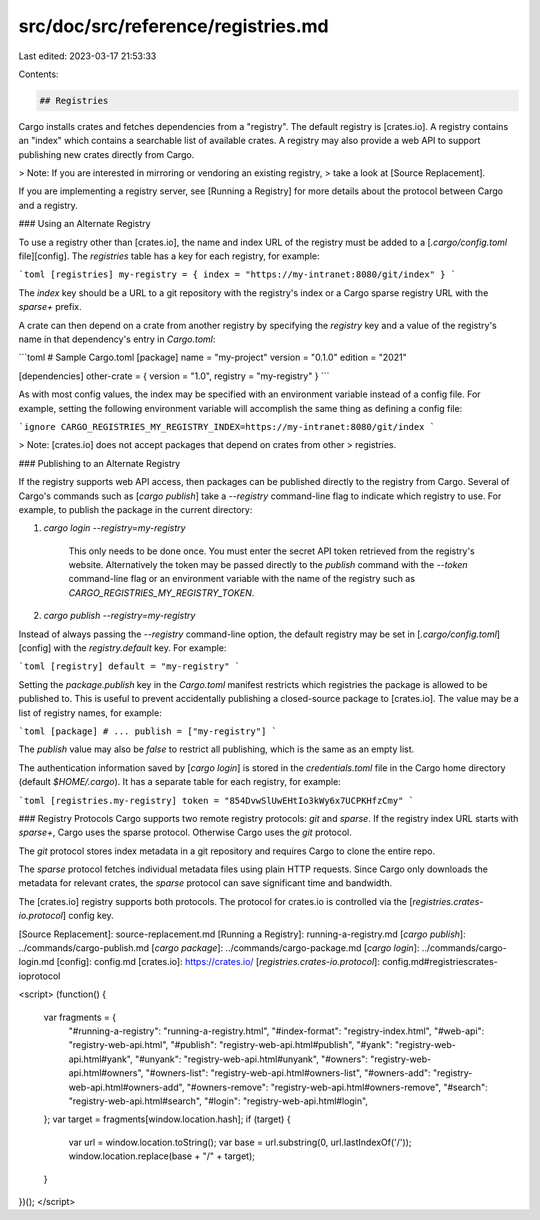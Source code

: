 src/doc/src/reference/registries.md
===================================

Last edited: 2023-03-17 21:53:33

Contents:

.. code-block:: md

    ## Registries

Cargo installs crates and fetches dependencies from a "registry". The default
registry is [crates.io]. A registry contains an "index" which contains a
searchable list of available crates. A registry may also provide a web API to
support publishing new crates directly from Cargo.

> Note: If you are interested in mirroring or vendoring an existing registry,
> take a look at [Source Replacement].

If you are implementing a registry server, see [Running a Registry] for more
details about the protocol between Cargo and a registry.

### Using an Alternate Registry

To use a registry other than [crates.io], the name and index URL of the
registry must be added to a [`.cargo/config.toml` file][config]. The `registries`
table has a key for each registry, for example:

```toml
[registries]
my-registry = { index = "https://my-intranet:8080/git/index" }
```

The `index` key should be a URL to a git repository with the registry's index or a
Cargo sparse registry URL with the `sparse+` prefix.

A crate can then depend on a crate from another registry by specifying the
`registry` key and a value of the registry's name in that dependency's entry
in `Cargo.toml`:

```toml
# Sample Cargo.toml
[package]
name = "my-project"
version = "0.1.0"
edition = "2021"

[dependencies]
other-crate = { version = "1.0", registry = "my-registry" }
```

As with most config values, the index may be specified with an environment
variable instead of a config file. For example, setting the following
environment variable will accomplish the same thing as defining a config file:

```ignore
CARGO_REGISTRIES_MY_REGISTRY_INDEX=https://my-intranet:8080/git/index
```

> Note: [crates.io] does not accept packages that depend on crates from other
> registries.

### Publishing to an Alternate Registry

If the registry supports web API access, then packages can be published
directly to the registry from Cargo. Several of Cargo's commands such as
[`cargo publish`] take a `--registry` command-line flag to indicate which
registry to use. For example, to publish the package in the current directory:

1. `cargo login --registry=my-registry`

    This only needs to be done once. You must enter the secret API token
    retrieved from the registry's website. Alternatively the token may be
    passed directly to the `publish` command with the `--token` command-line
    flag or an environment variable with the name of the registry such as
    `CARGO_REGISTRIES_MY_REGISTRY_TOKEN`.

2. `cargo publish --registry=my-registry`

Instead of always passing the `--registry` command-line option, the default
registry may be set in [`.cargo/config.toml`][config] with the `registry.default`
key. For example:

```toml
[registry]
default = "my-registry"
```

Setting the `package.publish` key in the `Cargo.toml` manifest restricts which
registries the package is allowed to be published to. This is useful to
prevent accidentally publishing a closed-source package to [crates.io]. The
value may be a list of registry names, for example:

```toml
[package]
# ...
publish = ["my-registry"]
```

The `publish` value may also be `false` to restrict all publishing, which is
the same as an empty list.

The authentication information saved by [`cargo login`] is stored in the
`credentials.toml` file in the Cargo home directory (default `$HOME/.cargo`). It
has a separate table for each registry, for example:

```toml
[registries.my-registry]
token = "854DvwSlUwEHtIo3kWy6x7UCPKHfzCmy"
```

### Registry Protocols
Cargo supports two remote registry protocols: `git` and `sparse`. If the registry
index URL starts with `sparse+`, Cargo uses the sparse protocol. Otherwise
Cargo uses the `git` protocol.

The `git` protocol stores index metadata in a git repository and requires Cargo to clone
the entire repo.

The `sparse` protocol fetches individual metadata files using plain HTTP requests.
Since Cargo only downloads the metadata for relevant crates, the `sparse` protocol can
save significant time and bandwidth.

The [crates.io] registry supports both protocols. The protocol for crates.io is
controlled via the [`registries.crates-io.protocol`] config key.

[Source Replacement]: source-replacement.md
[Running a Registry]: running-a-registry.md
[`cargo publish`]: ../commands/cargo-publish.md
[`cargo package`]: ../commands/cargo-package.md
[`cargo login`]: ../commands/cargo-login.md
[config]: config.md
[crates.io]: https://crates.io/
[`registries.crates-io.protocol`]: config.md#registriescrates-ioprotocol


<script>
(function() {
    var fragments = {
        "#running-a-registry": "running-a-registry.html",
        "#index-format": "registry-index.html",
        "#web-api": "registry-web-api.html",
        "#publish": "registry-web-api.html#publish",
        "#yank": "registry-web-api.html#yank",
        "#unyank": "registry-web-api.html#unyank",
        "#owners": "registry-web-api.html#owners",
        "#owners-list": "registry-web-api.html#owners-list",
        "#owners-add": "registry-web-api.html#owners-add",
        "#owners-remove": "registry-web-api.html#owners-remove",
        "#search": "registry-web-api.html#search",
        "#login": "registry-web-api.html#login",
    };
    var target = fragments[window.location.hash];
    if (target) {
        var url = window.location.toString();
        var base = url.substring(0, url.lastIndexOf('/'));
        window.location.replace(base + "/" + target);
    }
})();
</script>


